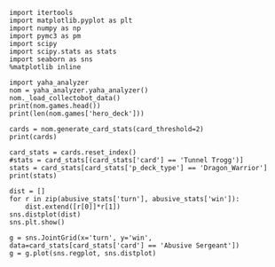#+BEGIN_SRC ipython :session
  import itertools
  import matplotlib.pyplot as plt
  import numpy as np
  import pymc3 as pm
  import scipy
  import scipy.stats as stats
  import seaborn as sns
  %matplotlib inline
#+END_SRC

#+BEGIN_SRC ipython :session :results output
  import yaha_analyzer
  nom = yaha_analyzer.yaha_analyzer()
  nom._load_collectobot_data()
  print(nom.games.head())
  print(len(nom.games['hero_deck']))
#+END_SRC

#+RESULTS:
#+begin_example
                   added                                       card_history  \
10  2016-06-28T17:57:45Z  [{'player': 'opponent', 'card': {'name': 'Tunn...   
11  2016-06-28T17:44:53Z  [{'player': 'me', 'card': {'name': 'The Coin',...   
12  2016-06-28T17:36:41Z  [{'player': 'me', 'card': {'name': 'N'Zoth's F...   
13  2016-06-28T17:28:55Z  [{'player': 'me', 'card': {'name': 'N'Zoth's F...   
14  2016-06-28T17:20:01Z  [{'player': 'opponent', 'card': {'name': 'Fier...   

     coin  duration     hero hero_deck        id  legend    mode  note  \
10   True     761.0  Warrior    Dragon  33262529     NaN  ranked  None   
11   True     349.0  Warrior    Dragon  33261034     NaN  ranked  None   
12  False     419.0  Warrior    Dragon  33260101     NaN  ranked  None   
13  False     265.0  Warrior    Dragon  33259253     NaN  ranked  None   
14  False     290.0  Warrior    Dragon  33258263     NaN  ranked  None   

   opponent opponent_deck  rank  region result  \
10   Shaman      Midrange   6.0  Europe   loss   
11   Hunter      Midrange   6.0  Europe   loss   
12    Druid        C'Thun   6.0  Europe   loss   
13  Warlock           Zoo   6.0  Europe    win   
14   Hunter      Midrange   6.0  Europe    win   

                           user_hash     p_deck_type      o_deck_type  \
10  853B97737D848AE2F22D60931C888CB3  Dragon_Warrior  Midrange_Shaman   
11  853B97737D848AE2F22D60931C888CB3  Dragon_Warrior  Midrange_Hunter   
12  853B97737D848AE2F22D60931C888CB3  Dragon_Warrior     C'Thun_Druid   
13  853B97737D848AE2F22D60931C888CB3  Dragon_Warrior      Zoo_Warlock   
14  853B97737D848AE2F22D60931C888CB3  Dragon_Warrior  Midrange_Hunter   

                                       p_cards_played  \
10  [The Coin, Fiery War Axe, Blood To Ichor, Fier...   
11  [The Coin, Alexstrasza's Champion, Fiery War A...   
12  [N'Zoth's First Mate, Slam, Blood To Ichor, Tw...   
13  [N'Zoth's First Mate, Blood To Ichor, Fiery Wa...   
14  [Fiery War Axe, Blood To Ichor, Alexstrasza's ...   

                                       o_cards_played  
10  [Tunnel Trogg, Feral Spirit, Flametongue Totem...  
11  [King's Elekk, Eaglehorn Bow, Infested Wolf, S...  
12  [Innervate, Twilight Elder, Beckoner of Evil, ...  
13  [Argent Squire, The Coin, Darkshire Councilman...  
14  [Fiery Bat, The Coin, Animal Companion, Eagleh...  
13522
#+end_example

#+BEGIN_SRC ipython :session :results output
  cards = nom.generate_card_stats(card_threshold=2)
  print(cards)
#+END_SRC

#+RESULTS:
#+begin_example
                                                           loss  win
card                   p_deck_type   o_deck_type     turn           
Abusive Sergeant       Aggro_Shaman  Aggro_Shaman    4       10    1
                                     Dragon_Warrior  6        9   10
                                     Zoo_Warlock     2        8    5
                                                     3        5   10
                                                     4        6    7
                       Other_Shaman  Other_Hunter    3        7    4
                                                     4        7    7
                                                     5        5    7
                                                     6        4    7
                                     Other_Warrior   3       12    7
                                                     4        6   13
                                                     6        7   10
                       Other_Warlock Other_Druid     3       10   11
                                                     4        7   11
                                                     5        6   10
                                                     6        4    7
                                                     7        6    6
                                     Other_Hunter    2        9    6
                                                     3       11    9
                                                     4       16   14
                                                     5       10    7
                                                     6        7   13
                                                     7       10   12
                                                     8        9    2
                                     Other_Mage      4        6    5
                                     Other_Rogue     5       10    4
                                     Other_Shaman    2        5   16
                                                     3        9   16
                                                     4        8   10
                                                     5        8    6
...                                                         ...  ...
Wrath                  Other_Druid   Other_Warlock   5        5    8
                                                     7        5    7
                                                     9        3    9
                                     Other_Warrior   2       10    2
                                                     3        6   15
                                                     4       21   19
                                                     5       16   18
                                                     6       13   20
                                                     7       11   20
                                                     8       13   11
                                                     9        8   11
                                                     10       7    7
                       Token_Druid   C'Thun_Warrior  7        5    6
                                                     9        6    5
                                     Dragon_Warrior  3        9    7
                                                     4        6    8
                                                     5       10    8
                                                     6       15   13
                                                     7        1   13
                                                     8        9    4
                                                     10       5    7
                                     Midrange_Hunter 3        9    7
                                                     4        5    7
                                     Midrange_Shaman 5        7    4
                                     Token_Druid     6        5    6
                                                     8        5    6
                                     Zoo_Warlock     5        7    7
Xaril, Poisoned Mind   Other_Rogue   Other_Warrior   7        6    6
Yogg-Saron, Hope's End Other_Mage    Other_Warrior   10       5    6
                       Tempo_Mage    Dragon_Warrior  10       9    9

[4410 rows x 2 columns]
#+end_example

#+BEGIN_SRC ipython :session :results output
  card_stats = cards.reset_index()
  #stats = card_stats[(card_stats['card'] == 'Tunnel Trogg')]
  stats = card_stats[card_stats['p_deck_type'] == 'Dragon_Warrior']
  print(stats)
#+END_SRC

#+RESULTS:
:                         card     p_deck_type      o_deck_type  turn  loss  win
: 83    Alexstrasza's Champion  Dragon_Warrior      Zoo_Warlock     2     7    6
: 252              Azure Drake  Dragon_Warrior      Zoo_Warlock     7     7    4
: 320      Blackwing Corruptor  Dragon_Warrior  Midrange_Hunter     5     7    4
: 321      Blackwing Corruptor  Dragon_Warrior      Zoo_Warlock     5     2   14
: 924            Fiery War Axe  Dragon_Warrior  Midrange_Hunter     2     7   12
: 2473       Twilight Guardian  Dragon_Warrior  Midrange_Hunter     4     4    8
: 2474       Twilight Guardian  Dragon_Warrior      Zoo_Warlock     4     5    7

#+BEGIN_SRC ipython :session :file /tmp/image.png :exports both
  dist = []
  for r in zip(abusive_stats['turn'], abusive_stats['win']):
      dist.extend([r[0]]*r[1])
  sns.distplot(dist)
  sns.plt.show()
#+END_SRC

#+RESULTS:
[[file:/tmp/image.png]]

#+BEGIN_SRC ipython :session :file /tmp/images.png :exports both
  g = sns.JointGrid(x='turn', y='win', data=card_stats[card_stats['card'] == 'Abusive Sergeant'])
  g = g.plot(sns.regplot, sns.distplot)
#+END_SRC

#+RESULTS:
[[file:/tmp/images.png]]
